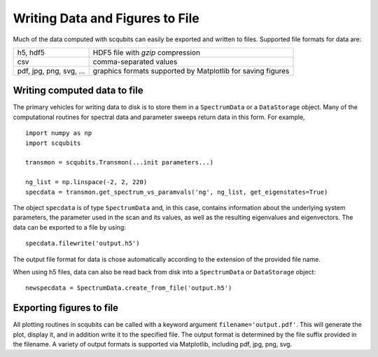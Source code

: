 .. scqubits
   Copyright (C) 2019, Jens Koch & Peter Groszkowski

.. _guide-io:

***************************************
Writing Data and Figures to File
***************************************

Much of the data computed with scqubits can easily be exported and written to files. Supported file formats for data
are:

+-----------------------------+--------------------------------------------------------------+
| h5, hdf5                    | HDF5 file with `gzip` compression                            |
+-----------------------------+--------------------------------------------------------------+
| csv                         | comma-separated values                                       |
+-----------------------------+--------------------------------------------------------------+
| pdf, jpg, png, svg, ...     | graphics formats supported by Matplotlib for saving figures  |
+-----------------------------+--------------------------------------------------------------+

.. _guide-io-data:

Writing computed data to file
-----------------------------

The primary vehicles for writing data to disk is to store them in a ``SpectrumData`` or a ``DataStorage`` object.
Many of the computational routines for spectral data and parameter sweeps return data in this form. For example, ::


    import numpy as np
    import scqubits

    transmon = scqubits.Transmon(...init parameters...)

    ng_list = np.linspace(-2, 2, 220)
    specdata = transmon.get_spectrum_vs_paramvals('ng', ng_list, get_eigenstates=True)


The object ``specdata`` is of type ``SpectrumData`` and, in this case, contains information about the underlying system
parameters, the parameter used in the scan and its values, as well as the resulting eigenvalues and eigenvectors. The
data can be exported to a file by using::


    specdata.filewrite('output.h5')


The output file format for data is chose automatically according to the extension of the provided file name.

When using h5 files, data can also be read back from disk into a ``SpectrumData`` or ``DataStorage`` object::


   newspecdata = SpectrumData.create_from_file('output.h5')


.. _guide-io-figures:

Exporting figures to file
-----------------------------

All plotting routines in scqubits can be called with a keyword argument ``filename='output.pdf'``. This will generate
the plot, display it, and in addition write it to the specified file. The output format is determined by the file suffix
provided in the filename. A variety of output formats is supported via Matplotlib, including pdf, jpg, png, svg.